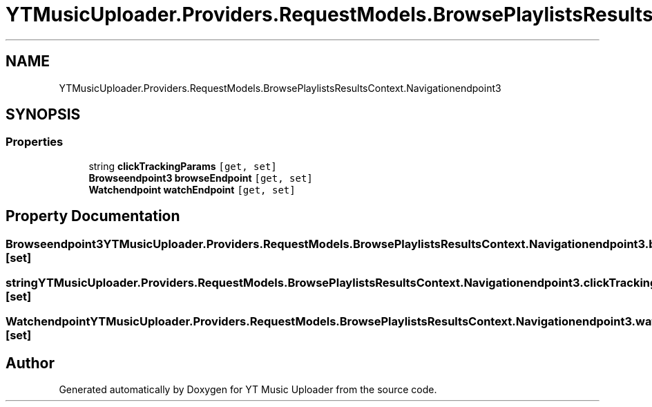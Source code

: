 .TH "YTMusicUploader.Providers.RequestModels.BrowsePlaylistsResultsContext.Navigationendpoint3" 3 "Wed May 12 2021" "YT Music Uploader" \" -*- nroff -*-
.ad l
.nh
.SH NAME
YTMusicUploader.Providers.RequestModels.BrowsePlaylistsResultsContext.Navigationendpoint3
.SH SYNOPSIS
.br
.PP
.SS "Properties"

.in +1c
.ti -1c
.RI "string \fBclickTrackingParams\fP\fC [get, set]\fP"
.br
.ti -1c
.RI "\fBBrowseendpoint3\fP \fBbrowseEndpoint\fP\fC [get, set]\fP"
.br
.ti -1c
.RI "\fBWatchendpoint\fP \fBwatchEndpoint\fP\fC [get, set]\fP"
.br
.in -1c
.SH "Property Documentation"
.PP 
.SS "\fBBrowseendpoint3\fP YTMusicUploader\&.Providers\&.RequestModels\&.BrowsePlaylistsResultsContext\&.Navigationendpoint3\&.browseEndpoint\fC [get]\fP, \fC [set]\fP"

.SS "string YTMusicUploader\&.Providers\&.RequestModels\&.BrowsePlaylistsResultsContext\&.Navigationendpoint3\&.clickTrackingParams\fC [get]\fP, \fC [set]\fP"

.SS "\fBWatchendpoint\fP YTMusicUploader\&.Providers\&.RequestModels\&.BrowsePlaylistsResultsContext\&.Navigationendpoint3\&.watchEndpoint\fC [get]\fP, \fC [set]\fP"


.SH "Author"
.PP 
Generated automatically by Doxygen for YT Music Uploader from the source code\&.
